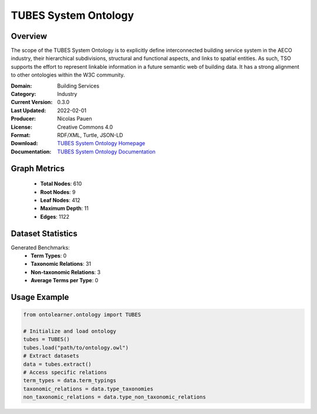TUBES System Ontology
=====================

Overview
--------
The scope of the TUBES System Ontology is to explicitly define interconnected building service system
in the AECO industry, their hierarchical subdivisions, structural and functional aspects,
and links to spatial entities. As such, TSO supports the effort to represent linkable information
in a future semantic web of building data. It has a strong alignment to other ontologies within the W3C community.

:Domain: Building Services
:Category: Industry
:Current Version: 0.3.0
:Last Updated: 2022-02-01
:Producer: Nicolas Pauen
:License: Creative Commons 4.0
:Format: RDF/XML, Turtle, JSON-LD
:Download: `TUBES System Ontology Homepage <https://rwth-e3d.github.io/tso/>`_
:Documentation: `TUBES System Ontology Documentation <https://rwth-e3d.github.io/tso/>`_

Graph Metrics
------------------
    - **Total Nodes**: 610
    - **Root Nodes**: 9
    - **Leaf Nodes**: 412
    - **Maximum Depth**: 11
    - **Edges**: 1122

Dataset Statistics
-----------------
Generated Benchmarks:
    - **Term Types**: 0
    - **Taxonomic Relations**: 31
    - **Non-taxonomic Relations**: 3
    - **Average Terms per Type**: 0

Usage Example
------------------
.. code-block:: python

   from ontolearner.ontology import TUBES

   # Initialize and load ontology
   tubes = TUBES()
   tubes.load("path/to/ontology.owl")
   # Extract datasets
   data = tubes.extract()
   # Access specific relations
   term_types = data.term_typings
   taxonomic_relations = data.type_taxonomies
   non_taxonomic_relations = data.type_non_taxonomic_relations
